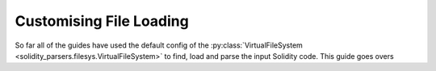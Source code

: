 Customising File Loading
========================

So far all of the guides have used the default config of the :py:class:`VirtualFileSystem <solidity_parsers.filesys.VirtualFileSystem>`
to find, load and parse the input Solidity code. This guide goes overs